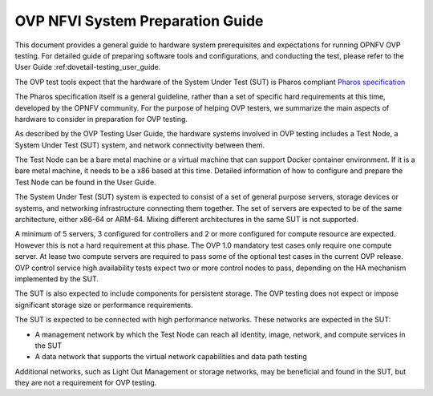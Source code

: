.. This work is licensed under a Creative Commons Attribution 4.0 International
.. License.
.. http://creativecommons.org/licenses/by/4.0
.. (c) Huawei, and others

.. _dovetail-system_preparation_guide:

=================================
OVP NFVI System Preparation Guide
=================================

This document provides a general guide to hardware system prerequisites
and expectations for running OPNFV OVP testing. For detailed guide of
preparing software tools and configurations, and conducting the test,
please refer to the User Guide :ref:dovetail-testing_user_guide.

The OVP test tools expect that the hardware of the System Under Test (SUT)
is Pharos compliant `Pharos specification`_

The Pharos specification itself is a general guideline, rather than a set of
specific hard requirements at this time, developed by the OPNFV community. For
the purpose of helping OVP testers, we summarize the main aspects of hardware to
consider in preparation for OVP testing.

As described by the OVP Testing User Guide, the hardware systems involved in
OVP testing includes a Test Node, a System Under Test (SUT) system, and network
connectivity between them.

The Test Node can be a bare metal machine or a virtual machine that can support
Docker container environment. If it is a bare metal machine, it needs to be a
x86 based at this time. Detailed information of how to configure and prepare the
Test Node can be found in the User Guide.

The System Under Test (SUT) system is expected to consist of a set of general
purpose servers, storage devices or systems, and networking infrastructure
connecting them together.
The set of servers are expected to be of the same architecture, either x86-64 or
ARM-64. Mixing different architectures in the same SUT is not supported.

A minimum of 5 servers, 3 configured for controllers and 2 or more configured for compute
resource are expected. However this is not a hard requirement
at this phase. The OVP 1.0 mandatory test cases only require one compute server. At
lease two compute servers are required to pass some of the optional test cases
in the current OVP release. OVP control service high availability tests expect two
or more control nodes to pass, depending on the HA mechanism implemented by the
SUT.

The SUT is also expected to include components for persistent storage. The OVP
testing does not expect or impose significant storage size or performance requirements.

The SUT is expected to be connected with high performance networks. These networks
are expected in the SUT:

- A management network by which the Test Node can reach all identity, image, network,
  and compute services in the SUT
- A data network that supports the virtual network capabilities and data path testing

Additional networks, such as Light Out Management or storage networks, may be
beneficial and found in the SUT, but they are not a requirement for OVP testing.

.. References
.. _`Pharos specification`: https://wiki.opnfv.org/display/pharos/Pharos+Specification

